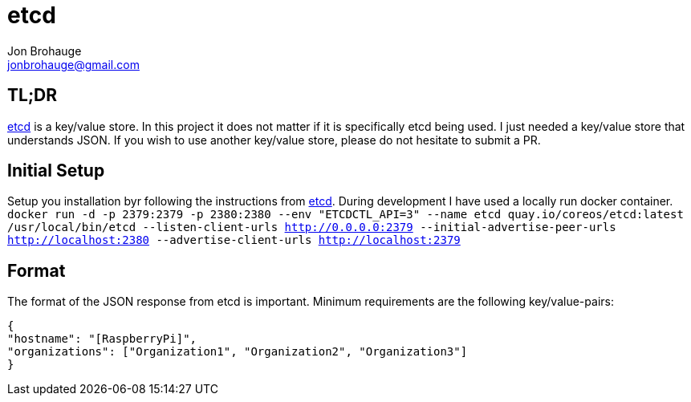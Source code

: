 = etcd
Jon Brohauge <jonbrohauge@gmail.com>
:linkattrs:

== TL;DR

https://coreos.com/etcd/[etcd, window="_blank"] is a key/value store.
In this project it does not matter if it is specifically etcd being used.
I just needed a key/value store that understands JSON.
If you wish to use another key/value store, please do not hesitate to submit a PR.

== Initial Setup

Setup you installation byr following the instructions from https://coreos.com/etcd/[etcd, window="_blank"].
During development I have used a locally run docker container.
`docker run -d -p 2379:2379 -p 2380:2380 --env "ETCDCTL_API=3" --name etcd quay.io/coreos/etcd:latest /usr/local/bin/etcd --listen-client-urls http://0.0.0.0:2379 --initial-advertise-peer-urls http://localhost:2380 --advertise-client-urls http://localhost:2379`

== Format

The format of the JSON response from etcd is important. Minimum requirements are the following key/value-pairs:
[source,json]
----
{
"hostname": "[RaspberryPi]",
"organizations": ["Organization1", "Organization2", "Organization3"]
}
----
